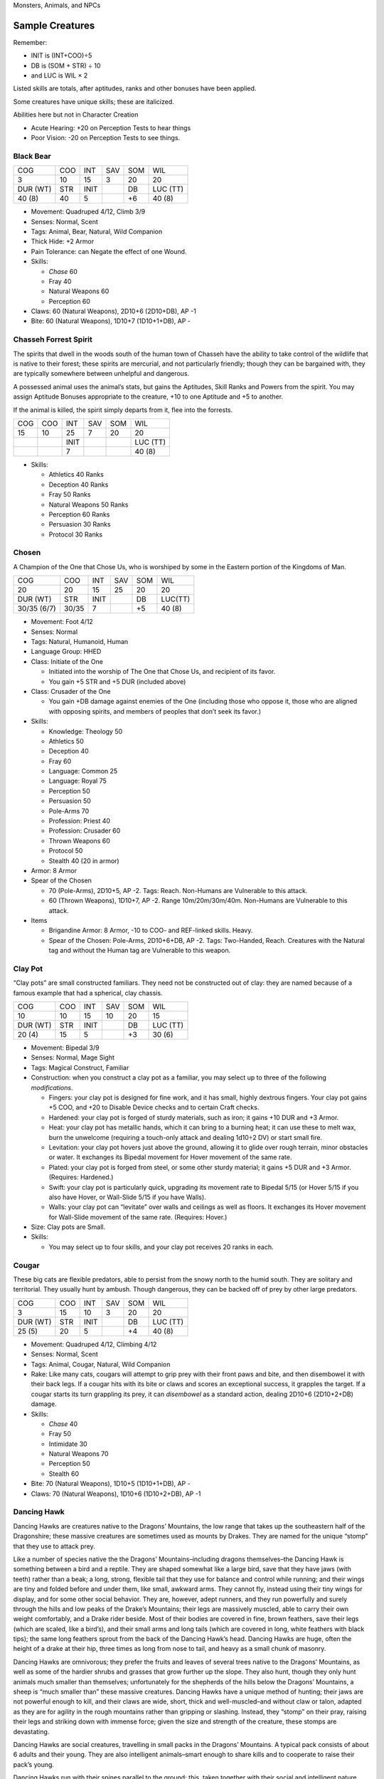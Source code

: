 Monsters, Animals, and NPCs

Sample Creatures
----------------

Remember:

-  INIT is (INT+COO)÷5
-  DB is (SOM + STR) ÷ 10
-  and LUC is WIL × 2

Listed skills are totals, after aptitudes, ranks and other bonuses have
been applied.

Some creatures have unique skills; these are italicized.

Abilities here but not in Character Creation

-  Acute Hearing: +20 on Perception Tests to hear things
-  Poor Vision: -20 on Perception Tests to see things.

Black Bear
~~~~~~~~~~

======== === ==== === === ========
COG      COO INT  SAV SOM WIL
3        10  15   3   20  20
DUR (WT) STR INIT     DB  LUC (TT)
40 (8)   40  5        +6  40 (8)
======== === ==== === === ========

-  Movement: Quadruped 4/12, Climb 3/9

-  Senses: Normal, Scent

-  Tags: Animal, Bear, Natural, Wild Companion

-  Thick Hide: +2 Armor

-  Pain Tolerance: can Negate the effect of one Wound.

-  Skills:

   -  *Chase* 60
   -  Fray 40
   -  Natural Weapons 60
   -  Perception 60

-  Claws: 60 (Natural Weapons), 2D10+6 (2D10+DB), AP -1

-  Bite: 60 (Natural Weapons), 1D10+7 (1D10+1+DB), AP -

Chasseh Forrest Spirit
~~~~~~~~~~~~~~~~~~~~~~

The spirits that dwell in the woods south of the human town of Chasseh
have the ability to take control of the wildlife that is native to their
forest; these spirits are mercurial, and not particularly friendly;
though they can be bargained with, they are typically somewhere between
unhelpful and dangerous.

A possessed animal uses the animal’s stats, but gains the Aptitudes,
Skill Ranks and Powers from the spirit. You may assign Aptitude Bonuses
appropriate to the creature, +10 to one Aptitude and +5 to another.

If the animal is killed, the spirit simply departs from it, flee into
the forrests.

=== === ==== === === ========
COG COO INT  SAV SOM WIL
15  10  25   7   20  20
\       INIT         LUC (TT)
\       7            40 (8)
=== === ==== === === ========

-  Skills:

   -  Athletics 40 Ranks
   -  Deception 40 Ranks
   -  Fray 50 Ranks
   -  Natural Weapons 50 Ranks
   -  Perception 60 Ranks
   -  Persuasion 30 Ranks
   -  Protocol 30 Ranks

Chosen
~~~~~~

A Champion of the One that Chose Us, who is worshiped by some in the
Eastern portion of the Kingdoms of Man.

=========== ===== ==== === === =======
COG         COO   INT  SAV SOM WIL
20          20    15   25  20  20
DUR (WT)    STR   INIT     DB  LUC(TT)
30/35 (6/7) 30/35 7        +5  40 (8)
=========== ===== ==== === === =======

-  Movement: Foot 4/12

-  Senses: Normal

-  Tags: Natural, Humanoid, Human

-  Language Group: HHED

-  Class: Initiate of the One

   -  Initiated into the worship of The One that Chose Us, and recipient
      of its favor.
   -  You gain +5 STR and +5 DUR (included above)

-  Class: Crusader of the One

   -  You gain +DB damage against enemies of the One (including those
      who oppose it, those who are aligned with opposing spirits, and
      members of peoples that don’t seek its favor.)

-  Skills:

   -  Knowledge: Theology 50
   -  Athletics 50
   -  Deception 40
   -  Fray 60
   -  Language: Common 25
   -  Language: Royal 75
   -  Perception 50
   -  Persuasion 50
   -  Pole-Arms 70
   -  Profession: Priest 40
   -  Profession: Crusader 60
   -  Thrown Weapons 60
   -  Protocol 50
   -  Stealth 40 (20 in armor)

-  Armor: 8 Armor

-  Spear of the Chosen

   -  70 (Pole-Arms), 2D10+5, AP -2. Tags: Reach. Non-Humans are
      Vulnerable to this attack.
   -  60 (Thrown Weapons), 1D10+7, AP -2. Range 10m/20m/30m/40m.
      Non-Humans are Vulnerable to this attack.

-  Items

   -  Brigandine Armor: 8 Armor, -10 to COO- and REF-linked skills.
      Heavy.
   -  Spear of the Chosen: Pole-Arms, 2D10+6+DB, AP -2. Tags:
      Two-Handed, Reach. Creatures with the Natural tag and without the
      Human tag are Vulnerable to this weapon.

Clay Pot
~~~~~~~~

“Clay pots” are small constructed familiars. They need not be
constructed out of clay: they are named because of a famous example that
had a spherical, clay chassis.

======== === ==== === === ========
COG      COO INT  SAV SOM WIL
10       10  15   10  20  15
DUR (WT) STR INIT     DB  LUC (TT)
20 (4)   15  5        +3  30 (6)
======== === ==== === === ========

-  Movement: Bipedal 3/9
-  Senses: Normal, Mage Sight
-  Tags: Magical Construct, Familiar
-  Construction: when you construct a clay pot as a familiar, you may
   select up to three of the following *modifications*.

   -  Fingers: your clay pot is designed for fine work, and it has
      small, highly dextrous fingers. Your clay pot gains +5 COO, and
      +20 to Disable Device checks and to certain Craft checks.
   -  Hardened: your clay pot is forged of sturdy materials, such as
      iron; it gains +10 DUR and +3 Armor.
   -  Heat: your clay pot has metallic hands, which it can bring to a
      burning heat; it can use these to melt wax, burn the unwelcome
      (requiring a touch-only attack and dealing 1d10÷2 DV) or start
      small fire.
   -  Levitation: your clay pot hovers just above the ground, allowing
      it to glide over rough terrain, minor obstacles or water. It
      exchanges its Bipedal movement for Hover movement of the same
      rate.
   -  Plated: your clay pot is forged from steel, or some other sturdy
      material; it gains +5 DUR and +3 Armor. (Requires: Hardened.)
   -  Swift: your clay pot is particularly quick, upgrading its movement
      rate to Bipedal 5/15 (or Hover 5/15 if you also have Hover, or
      Wall-Slide 5/15 if you have Walls).
   -  Walls: your clay pot can “levitate” over walls and ceilings as
      well as floors. It exchanges its Hover movement for Wall-Slide
      movement of the same rate. (Requires: Hover.)

-  Size: Clay pots are Small.
-  Skills:

   -  You may select up to four skills, and your clay pot receives 20
      ranks in each.

Cougar
~~~~~~

These big cats are flexible predators, able to persist from the snowy
north to the humid south. They are solitary and territorial. They
usually hunt by ambush. Though dangerous, they can be backed off of prey
by other large predators.

======== === ==== === === ========
COG      COO INT  SAV SOM WIL
3        15  10   3   20  20
DUR (WT) STR INIT     DB  LUC (TT)
25 (5)   20  5        +4  40 (8)
======== === ==== === === ========

-  Movement: Quadruped 4/12, Climbing 4/12

-  Senses: Normal, Scent

-  Tags: Animal, Cougar, Natural, Wild Companion

-  Rake: Like many cats, cougars will attempt to grip prey with their
   front paws and bite, and then disembowel it with their back legs. If
   a cougar hits with its bite or claws and scores an exceptional
   success, it grapples the target. If a cougar starts its turn
   grappling its prey, it can *disembowel* as a standard action, dealing
   2D10+6 (2D10+2+DB) damage.

-  Skills:

   -  *Chase* 40
   -  Fray 50
   -  Intimidate 30
   -  Natural Weapons 70
   -  Perception 50
   -  Stealth 60

-  Bite: 70 (Natural Weapons), 1D10+5 (1D10+1+DB), AP -

-  Claws: 70 (Natural Weapons), 1D10+6 (1D10+2+DB), AP -1

Dancing Hawk
~~~~~~~~~~~~

Dancing Hawks are creatures native to the Dragons’ Mountains, the low
range that takes up the southeastern half of the Dragonshire; these
massive creatures are sometimes used as mounts by Drakes. They are named
for the unique “stomp” that they use to attack prey.

Like a number of species native the the Dragons’ Mountains–including
dragons themselves–the Dancing Hawk is something between a bird and a
reptile. They are shaped somewhat like a large bird, save that they have
jaws (with teeth) rather than a beak; a long, strong, flexible tail that
they use for balance and control while running; and their wings are tiny
and folded before and under them, like small, awkward arms. They cannot
fly, instead using their tiny wings for display, and for some other
social behavior. They are, however, adept runners, and they run
powerfully and surely through the hills and low peaks of the Drake’s
Mountains; their legs are massively muscled, able to carry their own
weight comfortably, and a Drake rider beside. Most of their bodies are
covered in fine, brown feathers, save their legs (which are scaled, like
a bird’s), and their small arms and long tails (which are covered in
long, white feathers with black tips); the same long feathers sprout
from the back of the Dancing Hawk’s head. Dancing Hawks are huge, often
the height of a drake at their hip, three times as long from nose to
tail, and heavy as a small chunk of masonry.

Dancing Hawks are omnivorous; they prefer the fruits and leaves of
several trees native to the Dragons’ Mountains, as well as some of the
hardier shrubs and grasses that grow further up the slope. They also
hunt, though they only hunt animals much smaller than themselves;
unfortunately for the shepherds of the hills below the Dragons’
Mountains, a sheep is “much smaller than” these massive creatures.
Dancing Hawks have a unique method of hunting; their jaws are not
powerful enough to kill, and their claws are wide, short, thick and
well-muscled–and without claw or talon, adapted as they are for agility
in the rough mountains rather than gripping or slashing. Instead, they
“stomp” on their pray, raising their legs and striking down with immense
force; given the size and strength of the creature, these stomps are
devastating.

Dancing Hawks are social creatures, travelling in small packs in the
Dragons’ Mountains. A typical pack consists of about 6 adults and their
young. They are also intelligent animals–smart enough to share kills and
to cooperate to raise their pack’s young.

Dancing Hawks run with their spines parallel to the ground; this, taken
together with their social and intelligent nature, makes it possible for
them to bear a rider. Though most of them still run wild in the hills
and mountains of the Dragons’ Mountains, there are several domesticated
breeds; they have the size and strength to bear a Drake rider, and the
intelligence to be trained for war. Two factors prevent them from being
used ubiquitously as mounts; their clutches, range and populations are
small, and they do not have a horse’s endurance. Still, some Drakes do
use these powerful creatures as war-mounts, and their stomps are
devastating attacks against downed foes.

.. raw:: html

   <aside class="designnote">

Yes, it’s like a Utahraptor that’s also a Secretarybird, except much
bigger and omnivorous, and also you can ride it.

.. raw:: html

   </aside>

======== === ==== === === ========
COG      COO INT  SAV SOM WIL
4        20  7    4   25  15
DUR (WT) STR INIT     DB  LUC (TT)
45 (9)   45  5        +7  30
======== === ==== === === ========

-  Movement: Walking 5/15, Climbing 2/6, Leaping 4/12

-  Senses: Normal, Scent

-  Tags: Dancing Hawk, Dragonoid, Mount, Natural

-  Mountain’s Hide: these animals have a thick, touch hide, and their
   layer of thick, short feathers insulates them from the cold. They
   have +1 Armor, and they gain a +10 bonus to checks to endure cold
   environments or thin air.

-  Low Endurance: however, these animals typically dwell within small
   ranges. They are unused to traveling for long periods of time over
   long distances, and so they take a -10 penalty on checks related to
   fatigue.

-  Size: Very Large

-  Skills:

   -  *Forage* 55
   -  Fray 50
   -  *Hunt* 45
   -  *Natural Weapons* 60
   -  Perception 50

-  Stomp: 60 (Natural Weapons), 2d10+7 (2d10+DB), AP 1

-  Special: Dancing Falcons can be acquired from Dragonshire breeders–or
   the bold and fortunate might raise them from hatchlings. They are
   cost-category [Extreme].

Frozen Horror
~~~~~~~~~~~~~

Created when several powerful spirits colluded with a mortal to release
one of the Dead, without binding it—and with some other string attached.

======== === ==== === === ========
COG      COO INT  SAV SOM WIL
5        20  5    5   30  -
DUR (WT) STR INIT     DB  LUC (TT)
40 (8)   50  5        +8  -
======== === ==== === === ========

-  Movement: Walking 4/12, Climbing 3/9, Leap 5/15

-  Senses: Normal, Blind-Sight

-  Tags: Humanoid, Dead, Frost, Spirit

-  Blizzard Born: Unaffected by cold environments, can move through
   snowy environments and blizzards unhindered.

-  Beneath Cold Ground: Gains Fast Healing 2 while buried beneath earth,
   snow or frost.

-  Returned: The Frozen Horror has the perspective of the returned Dead;
   it has no mortal concerns, no fear, an knows no pain. It has no WIL
   score, and always passes tests against fear or pain.

-  Frozen Flesh: The Frozen Horror has +6 Armor, and Resistance to Cold
   and Precision.

-  Skills:

   -  Athletics [Climbing] 60
   -  Fray 50
   -  Intimidate 60
   -  Natural Weapons 70
   -  Perception [Snowy Conditions] 60
   -  Stealth [Snowy Conditions] 60

-  Talons: 70 (Natural Weapons), 2D10+10 (2D10+2+DB), AP -3

Horse
~~~~~

These quadrupedal creatures are native to the southwest of the Emerald
Plane. They have long been ridden as mounts–and bred for the purpose–by
the cultures there, and have since spread east throughout the Emerald
Plane.

======== === ==== === === ========
COG      COO INT  SAV SOM WIL
3        15  15   4   30  20
DUR (WT) STR INIT     DB  LUC (TT)
30 (6)   30  6        +6  40 (8)
======== === ==== === === ========

-  Movement: Quadruped 5/15/30

-  Senses: Normal

-  Tags: Animal, Horse, Mount, Natural, Wild Companion

-  Size: Large

-  Skills:

   -  Fray 40
   -  Perception 60
   -  *Run* 70
   -  *Stomp* 45

-  Stomp: 45 (Stomp), 1d10+6 (1d10+DB), AP 1

Kambi
~~~~~

These small, furred, yapping creatures have a rudimentary intelligence;
they tend to live in simple, hierarchal social groups, and can build
simple “languages” with as many as 100 sounds and concepts. Attempts to
integrate them into Commonwealth society have failed; they are usually
managed as pests, and occasionally kept as pets.

Background may need tweaking; I want this to be funny, not dark.

======== === ==== === === ========
COG      COO INT  SAV SOM WIL
6        10  15   5   10  30
DUR (WT) STR INIT     DB  LUC (TT)
15 (3)   10  5        +2  60 (12)
======== === ==== === === ========

-  Movement: Walking 4/12

-  Senses: Normal, Scent

-  Tags: Humanoid, Kambi, Wild Companion

-  Mindlessly Brave: Kambis have almost no instinct for
   self-preservation. On the plus side, this means that it is almost
   impossible to frighten them; on the minus side, this means that
   Kambis can fail to avoid even obvious hazards, blithely walking into
   danger and destruction.

   -  Kambis automatically pass tests to resist fear.
   -  Kambis have the Oblivious trait. Work on this.

-  Trainable: Kambis have a basic ability to learn and to use tools.

   -  Kambis can have up to 30 ranks in skills, in addition to those
      listed here.
   -  “Wild” Kambi societies will typically be trained in combat skills.
   -  “Domesticated” Kambis can be trained in diverse skills. (10 points
      in a language is recommended.)

-  Almost Social: Kambis can be influenced by either Handle Animal or
   Persuasion.

-  Size: Kambis are Small.

-  Skills:

   -  *Chase* 50
   -  Cooking 40
   -  Fray 40
   -  Intimidate 30
   -  Perception 40
   -  Stealth 40
   -  One Melee skill at 50

-  Items:

   -  “wild” Kambis will have simple armor (1 Armor) and a simple weapon
      (a knife, “sword” or spear).

Pack Cat
~~~~~~~~

These unusual creatures are distant relatives of other big cats. At
first glance they look something like a white-furred mountain lion,
though they are leaner, have a narrower stance and are long-legged–and
their front legs are slightly higher than their back legs. Their muzzles
are also slightly longer and narrower than other cats, giving them a
look slightly more like a wolf.

Their greatest difference between the *pack-cat* and other cats is their
social behaviors; they are social animals, living communally in large
packs. They are hunters and scavengers, and will cooperate to bring down
game or defend a claimed kill.

The cultures of the snowy north have long-since domesticated these
creatures. They are kept as pets, work-animals, hunters and war-animals;
they are kept by Orcs especially.

======== === ==== === === ========
COG      COO INT  SAV SOM WIL
5        15  15   5   20  20
DUR (WT) STR INIT     DB  LUC (TT)
25 (5)   20  6        +4  40 (8)
======== === ==== === === ========

-  Movement: Quadruped 4/12, Climbing 3/9

-  Senses: Normal, Scent

-  Tags: Animal, Natural, Pack Cat, Wild Companion

-  Skills:

   -  Fray 50
   -  *Hunt [Pack Tactics]* 50
   -  Intimidate 45
   -  Natural Weapons 60
   -  Perception 50
   -  Stealth 50

-  Bite: 60 (Natural Weapons), 1D10+7 (1D10+1+DB), AP -

-  Claws: 60 (Natural Weapons), 1D10+6 (1D10+DB), AP -1

Raccoon
~~~~~~~

These small, intelligent omnivores have dexterous hands and a highly
developed sense of touch; they can be very difficult to manage, as they
can open bottles, jars, doors and simple locks. Though they can live in
many environments, they prefer those that afford them trees to hide in,
and streams where they can forage for (and wash) food.

======== === ==== === === ========
COG      COO INT  SAV SOM WIL
4        15  15   3   15  20
DUR (WT) STR INIT     DB  LUC (TT)
15 (3)   10  6        +2  40 (8)
======== === ==== === === ========

-  Movement: Quadruped 3/9, Climbing 3/9

-  Senses: Normal, Scent

-  Tags: Natural, Animal, Familiar, Raccoon, Wild Companion

-  Acute Touch: Touch is a raccoon’s dominant sense, and they can
   perceive and manipulate small objects by touch alone; they can even
   defeat simple locks purely by touch, without needing to see them.
   Raccoons receive a +20 bonus to Perception tests involving touch.

-  Size: Raccoons are Small.

-  Skills:

   -  Climb 50
   -  Disable Device 40
   -  Fray 40
   -  Natural Weapons 50
   -  Palming 50
   -  Perception 50
   -  Scrounge 50
   -  Swim 40
   -  Stealth 50

-  Bite: 50 (Natural Weapons), 1D10+2 (1D10+DB), AP -

Raptor
~~~~~~

At first glance, these large, heavily-feathered predators might appear
to be birds. Their large, clawed, three-fingered hands might appear to
be wings, and can allow the creature to glide for short distances; their
large, powerful legs allow them to sprint and pounce; each foot has a
large, sickle-shaped claw on one toe, allowing them to grip and restrain
prey; and their long, articulated tails provide stability while
sprinting, leaping and gliding.

Raptors are common on *the Southern continent,* where there are many
different species present, fitting a variety of different sizes, diets
and behaviors; some are larger, and hunt mainly by pouncing and pinning
live pray, while others are smaller, can fly, and hunt small animals and
insects. The one presented here is a medium-sized creature known as a
*get Acier to give us a name*; they operate in small packs, and hunt
smaller prey by pursuit or ambush.

======== === ==== === === ========
COG      COO INT  SAV SOM WIL
4        20  10   4   20  10
DUR (WT) STR INIT     DB  LUC (TT)
30 (6)   35  6        +5  20 (5)
======== === ==== === === ========

-  Movement: Foot 5/15, Leap 5/15, Glide 3/9, Climb 3/9

-  Senses: Normal, Scent

-  Tags: Natural, Animal, Raptor, Wild Companion

-  Pounce: When a raptor charges, if it hits and scores an exceptional
   success, then the target is *knocked prone* and the raptor grapples
   it.

-  Skills:

   -  Chase 70
   -  Climb 40
   -  Fly 40
   -  Fray 50
   -  Natural Weapons 70
   -  Perception 60
   -  Stealth 40

-  Attack: Bite

   -  70 (Natural Weapons), 1D10+7 (1D10+2+DB), AP -1

Commonwealth Soldier
~~~~~~~~~~~~~~~~~~~~

The soldiers who keep the Commonwealth’s trade routes safe, its borders
secure, and its enemies in check.

======== === ==== === === ========
COG      COO INT  SAV SOM WIL
15       15  20   20  25  20
DUR (WT) STR INIT     DB  LUC (TT)
35 (7)   35  7        +5  40 (8)
======== === ==== === === ========

-  Movement: Foot 5/15

-  Senses: Normal, Low-Light, Scent

-  Tags: Natural, Humanoid, Gnoll

-  Language Group: GR

-  Hide: +1 Armor

-  Scavenger: +20 on checks to resist food-borne illnesses.

-  Sturdy: can negate one Wound

-  Soldier: can use the Assist action in combat

-  Skills:

   -  Athletics 50
   -  Fray 60
   -  Language: Common 50
   -  Language: Heartland Gnoll 80
   -  Perception 50
   -  Pole-Arms 70
   -  Profession: Soldier 60
   -  Protocol 40
   -  Stealth 50 (30 in armor)

-  Armor: 9 Armor

-  Halberd: 70 (Pole-Arms), 2D10+11 DV, AP -2.

   -  Two-Handed, Reach.

-  Items

   -  Brigandine Armor: 8 Armor, -20 to COO-linked skills. Heavy.
   -  Halberd: Pole-Arms, 2D10+6+DB, AP -2. Tags: Two-Handed, Reach.

Weasel
~~~~~~

These small creatures are wild, frenetic hunters.

======== === ==== === === ========
COG      COO INT  SAV SOM WIL
3        15  10   3   15  20
DUR (WT) STR INIT     DB  LUC (TT)
15 (3)   10  5        +2  40 (8)
======== === ==== === === ========

-  Movement: Climb 2/6, Quadruped 3/9

-  Senses: Normal, Scent

-  Tags: Natural, Animal, Familiar, Weasel

-  Acute Hearing: Weasels get +20 on auditory perception checks.

-  Frenetic: Weasels are manic hunters; the scent of blood can send them
   into a frenzy, in which they attack wildly and can kill much more
   prey than they will eat.

   -  If a weasel inflicts a wound, it enters a Frenzy
   -  While in a frenzy, they are immune to fear, and can negate one
      Wound and one Trauma; also,
   -  they attack convulsively, attacking anything they might consider
      prey.
   -  Frenzies last for WIL÷5 minutes.
   -  **Special**: if a weasel is taken as a familiar, then its master
      is also affected by its Frenzy. The master may attempt to restrain
      themselves from attack with a WIL×3 check, and attempt to end the
      weasel’s frenzy early with a WIL×2 check.

-  Size: Weasels are small creatures, some little larger than mice. They
   are Tiny.

-  Skills:

   -  *Chase* 50
   -  Fray 50
   -  Natural Weapons 70
   -  Perception 50
   -  Stealth 60

-  Bite: 70 (Natural Weapons), 1D10+2 (1D10+DB-1), AP -

-  Claws: 70 (Natural Weapons), 1D10+3 (1D10+DB), AP -

Wolf
~~~~

These intelligent and social predators are known for their pack tactics.

======== === ==== === === ========
COG      COO INT  SAV SOM WIL
5        10  15   5   20  15
DUR (WT) STR INIT     DB  LUC (TT)
25 (5)   20  5        +4  30 (6)
======== === ==== === === ========

-  Movement: Quadruped 5/15

-  Senses: Normal, Scent

-  Tags: Natural, Animal, Wild Companion, Wolf

-  Acute Hearing: +20 on auditory perception checks

-  Take-Down: If a wolf hits with a Bite and scores an Exceptional
   Success, then it can *bite down*, effectively grappling the creature
   it’s biting.

-  Skills:

   -  *Chase* 70
   -  Fray 40
   -  Intimidate 50
   -  Natural Weapons 60
   -  Perception 60
   -  Protocol 30
   -  Stealth 50

-  Bite: 60 (Natural Weapons), 1D10+4 (1D10+DB), AP -

Wolverine
~~~~~~~~~

These small, bold and highly-muscular predators often punch well above
their weight.

======== === ==== === === ========
COG      COO INT  SAV SOM WIL
3        15  10   3   15  25
DUR (WT) STR INIT     DB  LUC (TT)
20 (4)   20  5        +3  50 (10)
======== === ==== === === ========

-  Movement: Quadruped 3/9, Climbing 3/9

-  Senses: Normal, Scent

-  Tags: Natural, Animal, Wild Companion, Wolverine

-  Brave: Though Wolverines consist primarily on carrion, they can be
   fearless predators, and will attack (or attempt to steal a kill from)
   animals much larger than themselves. Wolverines have the Brave trait.

-  Size: Wolverines are about the size of a dog; they are Small.

-  Skills:

   -  *Chase* 50
   -  Fray 50
   -  Intimidate 40
   -  Natural Weapons 70
   -  Perception 50
   -  Stealth 60

-  Bite: 70 (Natural Weapons), 1D10+2 (1D10+DB-1), AP -

-  Claws: 70 (Natural Weapons), 1D10+3 (1D10+DB), AP -

Building Creatures
------------------
